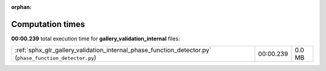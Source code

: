 
:orphan:

.. _sphx_glr_gallery_validation_internal_sg_execution_times:


Computation times
=================
**00:00.239** total execution time for **gallery_validation_internal** files:

+---------------------------------------------------------------------------------------------------------+-----------+--------+
| :ref:`sphx_glr_gallery_validation_internal_phase_function_detector.py` (``phase_function_detector.py``) | 00:00.239 | 0.0 MB |
+---------------------------------------------------------------------------------------------------------+-----------+--------+
